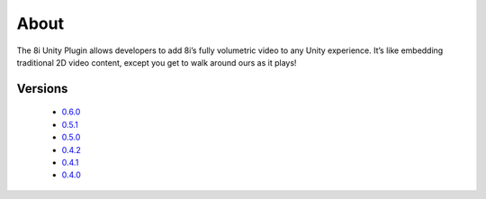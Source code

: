 About
=====
The 8i Unity Plugin allows developers to add 8i’s fully volumetric video to any Unity experience. It’s like embedding traditional 2D video content, except you get to walk around ours as it plays! 

Versions
--------

    - `0.6.0 <http://8iunityplugin.readthedocs.io/en/0.6.0/>`_
    - `0.5.1 <http://8iunityplugin.readthedocs.io/en/0.5.1/>`_
    - `0.5.0 <http://8iunityplugin.readthedocs.io/en/0.5.0/>`_
    - `0.4.2 <http://8iunityplugin.readthedocs.io/en/0.4.2/>`_
    - `0.4.1 <http://8iunityplugin.readthedocs.io/en/0.4.1/>`_
    - `0.4.0 <http://8iunityplugin.readthedocs.io/en/0.4.0/>`_
